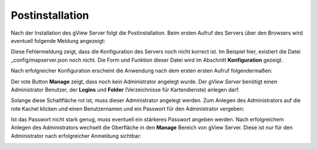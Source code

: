 .. _server_postinatalltion:

Postinstallation
================

Nach der Installation des gView Server folgt die Postinstallation. Beim ersten Aufruf des Servers über den Browsers
wird eventuell folgende Meldung angezeigt:

.. image:: img/postinstallation1.png

Diese Fehlermeldung zeigt, dass die Konfiguration des Servers noch nicht korrect ist.
Im Beispiel hier, existiert die Datei _config/mapserver.json noch nicht. Die Form und Funktion 
dieser Datei wird im Abschnitt **Konfiguration** gezeigt.

Nach erfolgreicher Konfiguration erscheint die Anwendung nach dem ersten ersten Aufruf folgendermaßen:

.. image:: img/postinstallation2.png

Der rote Button **Manage** zeigt, dass noch kein Administrator angelegt wurde. Der *gView Server*
benötigt einen Administrator Benutzer, der **Logins** und **Folder** (Verzeichnisse für Kartendienste)
anlegen darf. 

Solange diese Schaltfläche rot ist, muss dieser Administrator angelegt werden. Zum Anlegen des
Administrators auf die rote Kachel klicken und einen Benutzernamen und ein Passwort für den
Administrator vergeben:

.. image:: img/postinstallation3.png

Ist das Passwort nicht stark genug, muss eventuell ein stärkeres Passwort angeben werden.
Nach erfolgreichem Anlegen des Administrators wechselt die Oberfläche in den **Manage** Bereich 
von gView Server. Diese ist nur für den Administrator nach erfolgreicher Anmeldung sichtbar:

.. image:: img/postinstallation4.png


